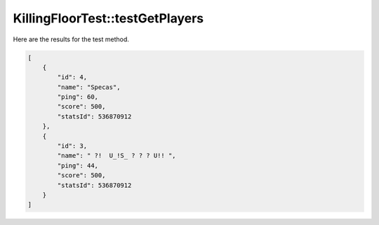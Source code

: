 .. _KillingFloorTest_testGetPlayers:

KillingFloorTest::testGetPlayers
================================

Here are the results for the test method.

.. code-block:: json

    [
        {
            "id": 4,
            "name": "Specas",
            "ping": 60,
            "score": 500,
            "statsId": 536870912
        },
        {
            "id": 3,
            "name": " ?!  U_!S_ ? ? ? U!! ",
            "ping": 44,
            "score": 500,
            "statsId": 536870912
        }
    ]
